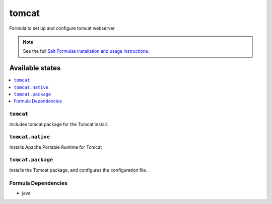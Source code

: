 ======
tomcat
======

Formula to set up and configure tomcat webserver

.. note::

    See the full `Salt Formulas installation and usage instructions
    <http://docs.saltstack.com/topics/conventions/formulas.html>`_.

Available states
================

.. contents::
    :local:

``tomcat``
----------

Includes tomcat.package for the Tomcat install.

``tomcat.native``
-----------------

Installs Apache Portable Runtime for Tomcat

``tomcat.package``
------------------

Installs the Tomcat package, and configures the configuration file.

Formula Dependencies
--------------------

* java
